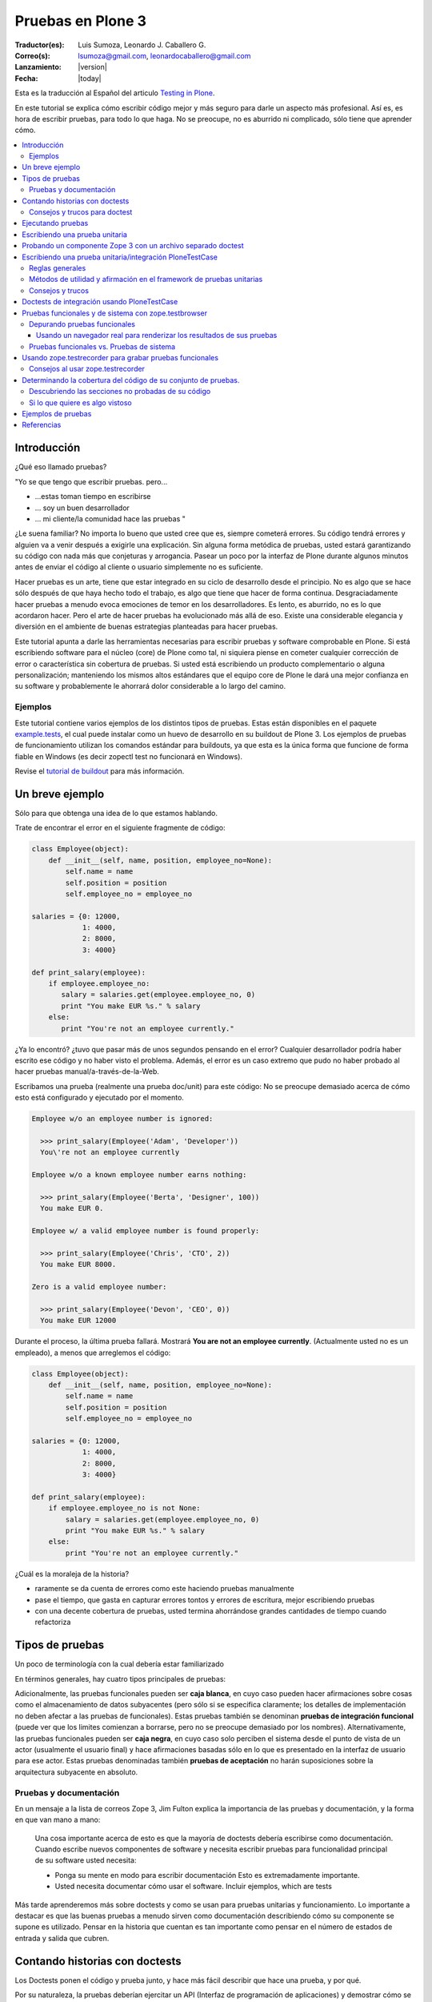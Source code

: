 .. -*- coding: utf-8 -*-

.. haciendo_pruebas_plone3:

==================
Pruebas en Plone 3
==================

:Traductor(es): Luis Sumoza, Leonardo J. Caballero G.
:Correo(s): lsumoza@gmail.com, leonardocaballero@gmail.com
:Lanzamiento: |version|
:Fecha: |today|

Esta es la traducción al Español del articulo `Testing in Plone`_.

En este tutorial se explica cómo escribir código mejor y más seguro para
darle un aspecto más profesional. Así es, es hora de escribir pruebas, para
todo lo que haga. No se preocupe, no es aburrido ni complicado, sólo tiene
que aprender cómo.

.. contents :: :local:


Introducción
============

¿Qué eso llamado pruebas?

"Yo se que tengo que escribir pruebas. pero...

-   ...estas toman tiempo en escribirse
-   ... soy un buen desarrollador
-   ... mi cliente/la comunidad hace las pruebas "

¿Le suena familiar? No importa lo bueno que usted cree que es, siempre
cometerá errores. Su código tendrá errores y alguien va a venir después a
exigirle una explicación. Sin alguna forma metódica de pruebas, usted estará
garantizando su código con nada más que conjeturas y arrogancia. Pasear un
poco por la interfaz de Plone durante algunos minutos antes de enviar el
código al cliente o usuario simplemente no es suficiente.

Hacer pruebas es un arte, tiene que estar integrado en su ciclo de desarrollo
desde el principio. No es algo que se hace sólo después de que haya hecho
todo el trabajo, es algo que tiene que hacer de forma continua.
Desgraciadamente hacer pruebas a menudo evoca emociones de temor en los
desarrolladores. Es lento, es aburrido, no es lo que acordaron hacer. Pero el
arte de hacer pruebas ha evolucionado más allá de eso. Existe una
considerable elegancia y diversión en el ambiente de buenas estrategias
planteadas para hacer pruebas.

Este tutorial apunta a darle las herramientas necesarias para escribir
pruebas y software comprobable en Plone. Si está escribiendo software para el
núcleo (core) de Plone como tal, ni siquiera piense en cometer cualquier
corrección de error o característica sin cobertura de pruebas. Si usted está
escribiendo un producto complementario o alguna personalización; manteniendo
los mismos altos estándares que el equipo core de Plone le dará una mejor
confianza en su software y probablemente le ahorrará dolor considerable a lo
largo del camino.


Ejemplos
--------

Este tutorial contiene varios ejemplos de los distintos tipos de pruebas.
Estas están disponibles en el paquete `example.tests`_, el cual puede
instalar como un huevo de desarrollo en su buildout de Plone 3. Los ejemplos
de pruebas de funcionamiento utilizan los comandos estándar para buildouts,
ya que esta es la única forma que funcione de forma fiable en Windows (es
decir zopectl test no funcionará en Windows).

Revise el `tutorial de buildout`_ para más información.


Un breve ejemplo
================

Sólo para que obtenga una idea de lo que estamos hablando.

Trate de encontrar el error en el siguiente fragmente de código:

.. code-block:: python

  class Employee(object):
      def __init__(self, name, position, employee_no=None):
          self.name = name
          self.position = position
          self.employee_no = employee_no

  salaries = {0: 12000,
              1: 4000,
              2: 8000,
              3: 4000}

  def print_salary(employee):
      if employee.employee_no:
         salary = salaries.get(employee.employee_no, 0)
         print "You make EUR %s." % salary
      else:
         print "You're not an employee currently."


¿Ya lo encontró? ¿tuvo que pasar más de unos segundos pensando en el error?
Cualquier desarrollador podría haber escrito ese código y no haber visto el
problema. Además, el error es un caso extremo que pudo no haber probado al
hacer pruebas manual/a-través-de-la-Web.

Escribamos una prueba (realmente una prueba doc/unit) para este código: No se
preocupe demasiado acerca de cómo esto está configurado y ejecutado por el
momento.

.. code-block:: python

  Employee w/o an employee number is ignored:

    >>> print_salary(Employee('Adam', 'Developer'))
    You\'re not an employee currently

  Employee w/o a known employee number earns nothing:

    >>> print_salary(Employee('Berta', 'Designer', 100))
    You make EUR 0.

  Employee w/ a valid employee number is found properly:

    >>> print_salary(Employee('Chris', 'CTO', 2))
    You make EUR 8000.

  Zero is a valid employee number:

    >>> print_salary(Employee('Devon', 'CEO', 0))
    You make EUR 12000


Durante el proceso, la última prueba fallará. Mostrará **You are not an
employee currently**. (Actualmente usted no es un empleado), a menos que
arreglemos el código:

.. code-block:: python

  class Employee(object):
      def __init__(self, name, position, employee_no=None):
          self.name = name
          self.position = position
          self.employee_no = employee_no

  salaries = {0: 12000,
              1: 4000,
              2: 8000,
              3: 4000}

  def print_salary(employee):
      if employee.employee_no is not None:
          salary = salaries.get(employee.employee_no, 0)
          print "You make EUR %s." % salary
      else:
          print "You're not an employee currently."


¿Cuál es la moraleja de la historia?

-   raramente se da cuenta de errores como este haciendo pruebas
    manualmente
-   pase el tiempo, que gasta en capturar errores tontos y errores de
    escritura, mejor escribiendo pruebas
-   con una decente cobertura de pruebas, usted termina ahorrándose
    grandes cantidades de tiempo cuando refactoriza


Tipos de pruebas
================
Un poco de terminología con la cual debería estar familiarizado

En términos generales, hay cuatro tipos principales de pruebas:

.. glossary::

  Pruebas unitarias
    Estas son escritas desde la perspectiva del programador. Una
    prueba unitaria debe probar un sólo método o función en aislamiento, para
    asegurar que funciona correctamente. Por ejemplo, probar que un cálculo
    determinado se realiza correctamente dado una variedad de entrada es una
    buena prueba unitaria para ese método.

  Pruebas de integración
    Mientras que las pruebas unitarias tratan de eliminar o abstraer 
    tantas dependencias como sea posible para asegurarse de que 
    realmente sólo se preocupen por el método a probar, las pruebas 
    de integración ejercitan los puntos de integración entre un método 
    o componente y los demás componentes en los que este se basa. Por
    ejemplo, probar que un método realiza un cálculo y luego almacena
    correctamente el resultado en la ZODB (Base de datos de objetos Zope) 
    es una prueba de integración, ya que prueba la integración entre el 
    componente y la ZODB.

  Pruebas funcionales
    Una prueba funcional suele demostrar un caso de uso, realizando una 
    "vertical" de la funcionalidad. Por ejemplo, probar que luego del llenado 
    de un formulario y hacer clic en "Guardar" haga que el objeto resultante 
    está disponible para su uso futuro, es una prueba funcional para
    el caso de uso de la utilización de ese formulario para crear objetos 
    de contenido.

  Pruebas de sistema
    Estas son escritas desde la perspectiva del usuario, y tratan el sistema
    como una caja negra. Una prueba de sistema puede probar el caso de un usuario 
    interactuando con el sistema de acuerdo con los patrones de uso esperados. 
    Por su naturaleza, generalmente son menos sistemáticas que los otros 
    tipos de pruebas.

Adicionalmente, las pruebas funcionales pueden ser **caja blanca**, en cuyo
caso pueden hacer afirmaciones sobre cosas como el almacenamiento de datos
subyacentes (pero sólo si se especifica claramente; los detalles de
implementación no deben afectar a las pruebas de funcionales). Estas pruebas
también se denominan **pruebas de integración funcional** (puede ver que los
limites comienzan a borrarse, pero no se preocupe demasiado por los nombres).
Alternativamente, las pruebas funcionales pueden ser **caja negra**, en cuyo
caso solo perciben el sistema desde el punto de vista de un actor (usualmente
el usuario final) y hace afirmaciones basadas sólo en lo que es presentado en
la interfaz de usuario para ese actor. Estas pruebas denominadas también
**pruebas de aceptación** no harán suposiciones sobre la arquitectura
subyacente en absoluto.


Pruebas y documentación
-----------------------

En un mensaje a la lista de correos Zope 3, Jim Fulton explica la importancia
de las pruebas y documentación, y la forma en que van mano a mano:

   Una cosa importante acerca de esto es que la mayoría de doctests
   debería escribirse como documentación. Cuando escribe nuevos
   componentes
   de software y necesita escribir pruebas para funcionalidad principal
   de su software usted necesita:

   - Ponga su mente en modo para escribir documentación
     Esto es extremadamente importante.

   - Usted necesita documentar cómo usar el software. Incluir ejemplos,
     which are tests


Más tarde aprenderemos más sobre doctests y como se usan para pruebas
unitarias y funcionamiento. Lo importante a destacar es que las buenas
pruebas a menudo sirven como documentación describiendo cómo su componente se
supone es utilizado. Pensar en la historia que cuentan es tan importante como
pensar en el número de estados de entrada y salida que cubren.


Contando historias con doctests
===============================

Los Doctests ponen el código y prueba junto, y hace más fácil describir que
hace una prueba, y por qué.

Por su naturaleza, la pruebas deberían ejercitar un API (Interfaz de
programación de aplicaciones) y demostrar cómo se usa. Por lo tanto, para
otros desarrolladores tratando de entender cómo un módulo o biblioteca
debería ser utilizado, las pruebas pueden ser la mejor forma de
documentación. Python soporta la noción de **doctests**, también conocida
como **documentación ejecutable**.

Los Doctests se asemejan a sesiones de Python interpreter. Ellos contienen
texto plano (normalmente en reStructedText, el cual puede ser renderizado a
HTML o PDF fácilmente) así como **ejemplos**. La idea es mostrar algo que
podría haber sido escrito en una sesión interpreter (de intérprete) y lo que
el resultado esperado debería ser. En el mundo de Zope 3, los doctests son
muy frecuentes y se utilizan para la mayoría de pruebas unitarias e de
integración.

Los doctests vienen principalmente en dos sabores: puede escribir un simple
archivo como ``README.txt``, explicando su código junto a ejemplos verificables,
o puede agregar doctests para un método o clase determinado dentro de la
docstring (cadena de documentación) de ese método o clase.

El enfoque de archivo-completo, también conocido como **desarrollo dirigido
por documentación (documentation-driven development)** es el más común. Este
tipo de prueba es muy apropiado para explicar cómo una API se debe utilizar y
al mismo tiempo asegurar que funciona como se espera. Sin embargo, note que
estas técnicamente no son pruebas unitarias como tal, porque no hay ninguna
garantía de aislamiento entre los steps del "script" que doctest describa. La
versión de cadena de documentación utiliza la misma sintaxis básica, pero
cada una se ejecuta como su propia prueba fixture, garantizando el
aislamiento total entre las pruebas.

Aquí hay un ejemplo trivial de un doctest. Aprenderemos cómo configurar tal
prueba en breve. 

.. code-block:: python

    Las interfaces se definen mediante sentencias de clases Python::

      >>> import zope.interface
      >>> class IFoo(zope.interface.Interface):
      ...    """Foo blah blah"""
      ...
      ...    x = zope.interface.Attribute("""X blah blah""")
      ...
      ...    def bar(q, r=None):
      ...        """bar blah blah"""

    En el ejemplo anterior, hemos creado una interfaz::

      >>> type(IFoo)
      <class 'zope.interface.interface.InterfaceClass'>

    Podemos pedir la documentación de la interfaz::

      >>> IFoo.__doc__
      'Foo blah blah'

    Se podría crear un objeto arbitrario; por supuesto esto no
    proporcionará la interfaz.

      >>> o = object()
      >>> o # doctest: +ELLIPSIS
      <object at ....>
      >>> IFoo.providedBy(o)
      False
      >>> o.bar() # doctest: +ELLIPSIS
      Traceback (most recent call last):
      ...
      AttributeError: 'object' object has no attribute 'bar'



Cada vez que el runner de doctest se ejecuta y encuentra un línea que
comienza con **>>>**, el indicador (línea de comandos) del Python interpreter
(esto es, lo que obtiene al ejecutar ``python`` sin argumentos en una terminal),
ejecutará entonces esa línea de código. Si esa sentencia es inmediatamente
seguida por una línea con el mismo nivel de sangría que **>>>** que no es una
línea en blanco y no comienza con **>>>**, esto se toma como el resultado
esperado de la sentencia. El runner de prueba comparará la salida que obtuvo
mediante la ejecución de la sentencia de Python con la salida especificada en
el doctest, e identificará un error si no coinciden.

Note que *no* escribir un valor de salida es equivalente a afirmar que el
método no posee salida. Por lo tanto, se trata de una falla:

.. code-block:: python

      >>> foo = 'hello'
      >>> foo
      >>> # do something else


La referencia a **foo** por sí misma imprimirá el valor de foo. El doctest
correcto será el siguiente:

.. code-block:: python

      >>> foo = 'hello'
      >>> foo
      'hello'
      >>> # do something else


Note también el elemento **...** (puntos suspensivos) en la salida esperada.
Estos significan "cualquier número de caracteres" (análogo a una sentencia **.***
en una expresión regular, si usted está familiarizado con ellas). Usualmente
es taquigrafía convenida, pero en ocasiones es necesaria. Por ejemplo:

.. code-block:: python

      >>> class Foo:
      ...     pass
      >>> Foo()
      <__main__.Foo instance at ...>


Aquí los **...** en la salida esperada remplaza una dirección de memoria
hexadecimal (**0x0x4523a0** en la computadora del autor al momento de escribir),
lo cual no se puede predecir de antemano. Cuando se escriben doctests en
particular (pero también cuando se escriben pruebas unitarias regulares),
usted necesita tener cuidado con los valores no puede predecir, como las
identificaciones auto-generadas basadas en la hora actual o un número al
azar. El operador ellipsis (de puntos suspensivos) le puede ayudar a trabajar
con esos.

No confunda el operador ellipsis en la salida esperada con la sintaxis de
usar **...** debajo de una línea **>>>**. Esta es la sintaxis estándar de Python
interpreter usada para designar sentencias que se ejecuten sobre líneas
múltiples, normalmente como el resultado de sangría. Usted puede por ejemplo
escribir:

.. code-block:: python

      >>> if a == b:
      ...     foo = bar


Si es necesario en su prueba.


Consejos y trucos para doctest
------------------------------

Así como lo es para el tema de pruebas, igualmente mejorará en el asunto de
doctests con la practica. A continuación se presentan algunos consejos que
pueden ayudarle a empezar.

.. glossary::

  Lea la documentación 
    los doctests han estado en Python desde hace mucho tiempo. 
    El `modulo de doctest`_ viene con más documentación sobre cómo funcionan. 

  ¿una prueba es sólo un montón de sentencias Python?
    Nunca olvide eso. Usted puede, por ejemplo, hacer referencia a métodos 
    de ayuda (helper methods) en su propio producto, por ejemplo imagine 
    que usted tiene un método en **Products.MyProduct.tests.utils** que a su 
    vez tiene un método **setUpSite()** para llenar previamente su sitio con 
    unos cuantos directorios y usuarios. Su doctest podría contener:

    .. code-block:: python

      >>> from Products.MyProduct.tests.utils import setUpSite
      >>> setUpSite()

  El conjunto de pruebas puede llevar a cabo inicialización adicional
    Un conjunto de pruebas puede tener controladores **setUp()** y/o **tearDown()**
    que realicen acciones adicionales de configuración o limpieza. Veremos
    ejemplos de esto más adelante. 

  PDB sigue siendo su amigo 
    Usted puede colocar **import pdb; pdb.set_trace()** en una línea en doctest.
    Lamentablemente, no se puede ir línea por línea a través de un doctest,
    pero puede imprimir variables y examinar el estado de la prueba fixture.
    Usted puede capturar las excepciones Si necesita depurar un doctest que
    está arrojando una excepción, esta sentencia es a menudo útil:

    .. code-block:: python

      >>> try:
      ...     someOperation()
      ... except:
      ...     import pdb; pdb.set_trace()
      >>> # continue as normal


Ejecutando pruebas
==================

No sirve de mucho escribir una prueba o confiar en las pruebas de otra
persona si no sabe cómo ejecutarlas.

La forma más fácil de ejecutar pruebas en Zope es el uso de ``zopectl`` o el
script de control equivalente.

.. code-block:: sh

  $ ./bin/zopectl test -s Products.RichDocument


Este ejecutará todas las pruebas en el módulo **Products.RichDocument**. Si 
usted está usando `buildout`_ con un script de control de instancia llamado
``instance``, esto será:

.. code-block:: sh

  $ ./bin/instance test -s Products.RichDocument

Usar buildout es probablemente una buena idea (vea `el tutorial de buildout`_) 
para empezar porque es la única forma que funcione de forma fiable en Windows. 
Usaremos esta sintaxis de ahora en adelante.

Para ejecutar una sola prueba o un conjunto de pruebas acompañada de
expresiones regulares, puede utilizar:

.. code-block:: sh

  $ ./bin/instance test -s Products.RichDocument -t setup


Esto puede ejecutar pruebas en archivos como ``test_setup.py``. Para ejecutar
todos los doctests en ``README.txt`` (asumiendo que hay un conjunto de pruebas
para este archivo) tendría que escribir:

.. code-block:: sh

  $ ./bin/instance test -s Products.RichDocument -t README.txt

El nuevo runner de pruebas también incluye algunas opciones para depuración.
Por ejemplo:

.. code-block:: sh

  $ ./bin/instance test -m Products.RichDocument -D


Esto detendrá la ejecución en la primera prueba fallida y lo situará dentro
de un PDB post-mortem.

Para ver las otras opciones que están disponibles, ejecute:

.. code-block:: sh

  $ ./bin/instance test --help


Cuando las pruebas que considere relevante pasaron, es el momento de ejecutar
todas las pruebas y asegurarse de que nada más esté dañado. (No, no nos
importa si usted está escribiendo su código en un módulo de Python totalmente
distinto que el aquel de esas otras pruebas se supone que prueben, y que
todas estaban bien, y lo único que cambié fue una docstring (cadena de
documentación). Ejecute la prueba cuando piense que este listo).

Cuando las pruebas terminen de ejecutarse, usted verá un reporte como este:

.. code-block:: sh

        ...
        Ran 18 tests in 6.463s
        
        OK


(puede lucir un poco diferente, dependiendo de cual runner de prueba está
usted utilizando)

Practique un suspiro de satisfacción para cuando lea la línea "OK", en lugar
de ver un recuento de pruebas fallidas. Con el tiempo, este será el pequeño
notificador que le permite ir a la cama, ver a sus amigos una vez más o en
general volver a la vida real con un ``svn commit``.

Si no tiene tanta suerte, puede que vea:

.. code-block:: sh

        ...
        Ran 18 tests in 7.009s
        
        FAILED (failures=1, errors=1)


(de igual manera la salida puede ser algo diferente dependiendo del runner de
prueba, pero la información será esencialmente la misma)

Esto significa que hubo 1 error y 1 prueba fallida durante la ejecución de la
prueba.

Un error de Python significa que algo de su prueba de código, o un código que
fue llamado por una prueba, arrojé una excepción. Esto no es algo bueno, y
debería arreglarlo inmediatamente.

Una prueba fallida significa que su prueba estaba tratando de afirmar algo
que resultó no ser verdadero. Esto podría estar bien. Podría significar que
no ha escrito el código que la prueba está probando (bien hecho, ¡escribió la
prueba primero!), o que no sabe todavía por qué está fallando. A veces puede
que está radicalmente refactorizando o reescribiendo partes de su código, y
las pruebas seguirán fallando hasta que haya terminado. Por cierto, esto es
parte de la razón por la cual las pruebas unitarias son tan buenos; usted
puede hacer ese tipo de cosas.

A veces es (no siempre, no intente hacer esto en el core de Plone a menos que
se le haya dicho que está bien por el administrador) aceptable ir a la cama y
reportar una prueba fallida si no está en la posición de saber cómo
solucionarla. Al menos otros desarrolladores estarán al tanto del problema y
podrían estar en la capacidad de solucionarlo.


Escribiendo una prueba unitaria
===============================

Ahora que usted entiende el principio de las pruebas y la forma de
ejecutarlas, es momento de escribir algunas. Empezaremos con simples pruebas
unitarias usando sintaxis de doctest.

Vamos a empezar por cómo crear una simple prueba unitaria con una sintaxis
doctest. No hay nada específico de Zope o Plone relacionado a esta prueba.
Este tipo de prueba es ideal para métodos y clases que realizan algún tipo de
operación bien definida en primitivas o objetos simples. La sintaxis doctest
es muy adecuada para explicar las entradas y salidas. Ya que las pruebas son
relativamente pocas y/o descriptivas, mantener las documentación, pruebas y
código juntos tiene sentido.

Las pruebas generalmente se encuentran en un sub-paquete ``tests/``. En el
paquete ``example.tests``, hemos creado un archivo llamado
``tests/test_simple_doctest.py``. Esto establece un conjunto de pruebas para
ejecutar doctests en las cadenas de documentación en el módulo
``example.tests.context``. Primero echemos un vistazo a la configuración de la
prueba:

.. code-block:: python

    """Esta es la configuración de un doctest donde los ejemplos de pruebas 
    se mantienen en docstrings en un módulo.

    En este caso, no estamos usando nada Zope-específico en absoluto. Por
    supuesto que podríamos utilizar la arquitectura de componentes de Zope 3
    en la configuración si quisiéramos. para esto,
    revise test_zope3_doctest.py.

    Sin embargo *si* usamos el paquete zope.testing, el cual proporciona
    un versión mejorada de DocTestSuite estándar de Python, DocFileSuite
    entre otros. Si usted
    no quiere esta dependencia, simplemente use doctest.DocTestSuite.
    """

    import unittest
    import zope.testing

    import example.tests.context

    def setUp(test):
        """Podemos usar esta opción para configurar todo lo que tiene
        que estar disponible para
        cada prueba. Se ejecuta para cada prueba, es decir, para
        docstring que
        contiene doctests.

        Revise la documentación de Python para pruebas unitarias y
        módulos doctest para aprender
        más sobre cómo preparar el estado y pasarlo en varias
        pruebas.
        """

    def tearDown(test):
        """Este es el compañero del setUP; se puede utilizar para 
        limpiar el entorno de prueba después de cada prueba.
        """

    def test_suite():
        return unittest.TestSuite((

            # Aquí. le decimos al runner de prueba que ejecute la prueba en tal
            # módulo. Los métodos setUP y tearDown pueden usarse para llevar a cabo
            # configuración de prueba-especifica y desmontaje.

            zope.testing.doctest.DocTestSuite(example.tests.context,
                         setUp=setUp,          # setUp y tearDown son opcionales!
                         tearDown=tearDown),
            ))


Hay un montón de comentarios aquí, y mostramos cómo usar los métodos **setUp()**
y **tearDown()** inicialización adicional y limpieza, en caso de que sea
necesario. El runner de prueba llamará el método **test_suite()** y esperará un
objeto **TestSuite** como respuesta. Si se desea, podríamos haber puesto varios
conjuntos de pruebas que se refieran a múltiples módulos dentro del **TestSuite**
que esté respondiendo.

Aquí está el código tras la prueba, en ``context.py``:

.. code-block:: python

    from zope.interface import implements
    from example.tests.interfaces import IContext

    class Context(object):
        """Un objeto usado para hacer pruebas. Vamos a registrar un
        adaptador de esta interfaz para IUpperCaser en la 
        configuración de la prueba.

        Aquí está cómo usarla. Primero, importe la clase

            >>> from example.tests.context example.tests.context

        Luego haga una instanciación (¿sigue conmigo?):

            >>> my_context = Context()

        Bueno, aquí está el truco...ahora tenemos que definir el
        título:

            >>> my_context.title = u"¡alguna cadena!"

        uf...¿funcionó eso?

            >>> my_context.title
            u'¡alguna cadena!'

        ¡Así es!
        """

        implements(IContext)

        def __init__(self, title=u""):
            self.title = title


Así es como puede ejecutar las pruebas desde un buildout:

.. code-block:: sh

    ./bin/instance test -s example.tests -t context
    Running unit tests:
      Running:
    ....
      Ran 4 tests with 0 failures and 0 errors in 0.071 seconds.



Probando un componente Zope 3 con un archivo separado doctest
=============================================================

A veces, puede ser necesario realizar configuración adicional para que
nuestras pruebas se ejecuten correctamente.

En el ejemplo previo, escribimos un doctest en un docstring. Como las pruebas
se hacen más complejos o que requieren una configuración más profunda. por lo
general es mejor separar la prueba como tal en un archivo de texto. Algunas
veces, este puede ser el archivo ``README.txt`` de un paquete. Este es el enfoque
preferido por los componentes de Zope 3.

En este ejemplo, vamos a registrar un adaptador que se utiliza en un doctest.
Este doctest también sirve para ilustrar cómo este adaptador en particular
debe ser utilizado. Este estilo de prueba es genial cuando se hace hincapié
en la documentación así como en la prueba. Tenga en cuenta que no cargamos el
paquete ZCML en su totalidad. En su lugar, registramos los componentes
necesarios de forma explícita. Esto significa que poseemos el control sobre
lo que es ejecutado en la prueba. Nosotros usamos el método
``zope.component.testing.tearDown`` para asegurarnos que nuestro entorno de
prueba esta debidamente limpio.

En el paquete ``example.tests``, tenemos la siguiente configuración de prueba en
``tests/test_zope3_doctest.py``:

.. code-block:: python

    """Esta es la configuración para un doctest que prueba un componente de Zope 3.

    Realmente no hay nada muy diferente a una prueba "plain Python".
    Nosotros no estamos analizando ZCML, por ejemplo: Sin embargo, usamos algunos de 
    los helpers de Zope 3 para asegurar que la Component Architecture (Arquitectura 
    de Componente) este debidamente creada y desmontada.
    """

    import unittest

    import zope.testing
    import zope.component

    def setUp(test):
        """Este método se utiliza para configurar el entorno de
        prueba. Lo pasamos al
        DocFileSuite initialiser. También pasamos un tear-down
        (desmontaje), pero en este caso,
        usamos un tear-down desde zope.component.testing, el cual se
        encarga de
        limpiar los registros de Component Architecture.
        """

        # Registre el adaptador. Vea zope.component.interfaces para más información
        from example.tests.context import UpperCaser
        zope.component.provideAdapter(UpperCaser)

    def test_suite():
        return unittest.TestSuite((

            # Aquí. le decimos al runner de prueba que ejecute la prueba en tal
            # archivo. Los métodos setUp y tearDown empleados hacen uso de Zope 3
            # Component Architecture, pero realmente no hay nada Zope-específico
            # acerca de esto. Si quiere probar "plain-Python" de esta manera,
            # la configuración es la misma.

            zope.testing.doctest.DocFileSuite('tests/zope3.txt',
                         package='example.tests',
                         setUp=setUp,
                         tearDown=zope.component.testing.tearDown),
            ))


Observe cómo se utiliza un método personalizado **setUp()** para registrar el
adaptador personalizado, y después hacer referencia a
``zope.component.testing.tearDown`` para el método de desmontaje.

Esto se refiere al archivo ``zope3.txt``, que luce como este:

.. code-block:: rst

    ===============================
    Un doctest de componente Zope 3
    ===============================

    Este es el tipo de prueba que se encuentran más comúnmente en Zope 3.
    Tenemos un método de configuración personalizado (en test_zope3_doctest.py) 
    el cual registra los componentes que necesitamos para la prueba. A 
    continuación podemos utilizar esos aquí. El ZCML no es procesado directamente, 
    tampoco tenemos un entorno completo Zope 2/Plone disponible. Esto hace que 
    la prueba esté más asilada (¡y más rápida!). A menudo, se puede optar por 
    utilizar las implementaciones simuladas de ciertos componentes a fin de hacer 
    la prueba correctamente aislada.

    Por supuesto, igual deberíamos contar una historia con esta
    documentación.

    Digamos que teníamos uno de nuestros objetos de contexto realmente
    emocionantes:

        >>> from example.tests.context example.tests.context
        >>> context = Context()
        >>> context.title = u"cualquier título"

    Por supuesto eso está bien, pero y que si ¿quisiéramos hacer un poco
    más de un impacto?
    Podemos utilizar nuestro útil adaptador upper-caser!

        >>> from example.tests.interfaces import IUpperCaser
        >>> shout = IUpperCaser(context)
        >>> shout.title
        u'CUALQUIER TÍTULO'

    ¡Vaya!


Para ejecutar sólo esta prueba, podemos hacer:

.. code-block:: sh

    ./bin/instance test -s example.tests -t zope3.txt
    Running unit tests:
      Running:
    ..
      Ran 2 tests with 0 failures and 0 errors in 0.010 seconds.



Escribiendo una prueba unitaria/integración PloneTestCase
==========================================================

A veces, tenemos que tener acceso a una instancia Plone en todas sus facetas
con el fin de escribir efectivamente las pruebas

``PloneTestCase``, que a su vez utiliza ``ZopeTestCase``, se utiliza para configurar
un entorno de Zope completo, incluyendo una instancia de Plone, para hacer
pruebas. Este tipo de prueba es muy conveniente y a menudo necesario debido a
los tipos de contenido, herramientas y otras partes de Plone tienen
dependencias estrictas en distintos subyacentes Zope, CMF y componentes de
Plone. En general es mejor para escribir pruebas más sencillas, sin embargo,
tanto debido a que proporcionan un mejor aislamiento (lo que prueba el
componente más directamente y en mejores condiciones controladas) y se
ejecutan más rápidamente.

PloneTestCase-tests regularmente se refieren a "pruebas unitarias", pero en
realidad son pruebas de *integración*, ya que dependen de una instancia
"viva" de Zope y así probar la integración entre su código y el framework
subyacente. Podemos usar el setup de PloneTestCase para ejecutar doctests,
como veremos en la próxima sección.

No obstante aquí demostraremos cómo usar clases ``unittest.TestCase``, donde cada
prueba es un método en una clase (con un nombre que comienza con ``test``) Este
tipo de prueba no es muy buena documentación, pero puede ser muy útil para la
ejecución sistemática de muchas variaciones en la misma prueba. Algunos
desarrolladores también encuentran este tipo de prueba más fácil de depurar,
ya que es código normal de Python que se puede recorrer utilizando un
depurador.

En el paquete ``example.tests``, tenemos ``tests/base.py``. Este no contiene ninguna
prueba, sino que realiza la configuración necesaria para definir la prueba
fixture:

.. code-block:: python

    """Configuración de pruebas funcionales y de integración

    Cuando importamos PloneTestCase y luego llamamos setupPloneSite(),
    todos los productos de Plone son cargados, y un sitio Plone será creado.
    Esto ocurre a nivel de módulo, lo que hace que sea más rápido para 
    ejecutar cada prueba, pero ralentiza el arranque del runner de prueba.
    """

    from Products.Five import zcml
    from Products.Five import fiveconfigure

    from Testing import ZopeTestCase as ztc

    from Products.PloneTestCase import PloneTestCase as ptc
    from Products.PloneTestCase.layer import onsetup

    #
    # Cuando ZopeTestCase configura Zope, este *no* auto-cargará productos en
    # Products/. En su lugar, tenemos que usar una sentencia como:
    #
    #   ztc.installProduct('SimpleAttachment')
    #
    # Esto *no* aplica a productos en huevos ni al namespace (espacio de
    # nombre) de paquetes Python (es decir, no en los Productss.*)
    # para esto, vea a continuación
    #
    # Todos los productos de Plone están ya establecidos por PloneTestCase.
    #

    @onsetup
    def setup_product():
        """Configure el paquete y sus dependencias.

        El decorador @onsetup provoca que la ejecución de este cuerpo sea aplazada
        hasta la configuración de la capa de pruebas del sitio Plone.
        Pudimos haber creado nuestra propia capa, pero esta es la manera más 
        fácil para pruebas de integración Plone.
        """

        # Ejecute la configuración ZCML para el paquete example.tests
        # Esto obviamente puede usar <include /> para incluir otros paquetes.

        fiveconfigure.debug_mode = True
        import example.tests
        zcml.load_config('configure.zcml', example.tests)
        fiveconfigure.debug_mode = False

        # Hay que decirle al framework de pruebas de que estos productos
        # deberían estar disponibles. Esto no puede ocurrir hasta después de haber cargado
        # el ZCML. Por lo tanto, lo hacemos aquí. observe el uso de installPackage() en vez
        # de installProduct().
        #
        # Esto es necesario *sólo* para paquetes fuera del espacio de nombres de Productos .*
        # los cuales también son declarados como productos Zope 2, usando
        # <five:registerPackage /> in ZCML.

        # También puede ser necesario cargar dependencias, por ejemplo:
        #
        #   ztc.installPackage('borg.localrole')
        #

        ztc.installPackage('example.tests')

    # El orden aquí es importante: En primer lugar llama la función (diferida) que
    # instala los productos que necesita para este producto. Luego dejamos PloneTestCase
    # configure este producto en la instalación.

    setup_product()
    ptc.setupPloneSite(products=['example.tests'])

    class ExampleTestCase(ptc.PloneTestCase):
        """Usamos esta clase base para todas las pruebas en este paquete. Si es necesario,
        podemos poner utilidad común o el código del setup aquí. Esto se aplica a casos de
        prueba unitaria
        """

    class ExampleFunctionalTestCase(ptc.FunctionalTestCase):
        """Usamos esta clase para pruebas de integración funcional que usan 
        sintaxis doctest. Una vez más podemos poner utilidad común o el
        código del setup aquí.
        """


Observe cómo podemos instalar de forma explícita productos de terceros (y
paquetes base-huevo que utilizan la semántica del producto) y luego decirle a
PloneTestCase hacer una rápida instalación de estos en el sitio de prueba
fixture. El runner de prueba *no* cargará automáticamente todos los productos
en el namespace de **Products.***, y tampoco ejecutará el ZCML para paquetes
fuera de **Products.*** automáticamente.

La clase de prueba que usa el entorno se puede encontrar en
``tests/test_integration_unit.py``:

.. code-block:: python

    """Esta es una prueba "unitaria" de integración. Usa PloneTestCase, 
    pero no usa la sintaxis doctest.

    Encontrará varios ejemplos de este tipo en CMFPlone/tests, por
    ejemplo.
    """

    import unittest
    from example.tests.tests.base import ExampleTestCase

    from Products.CMFCore.utils import getToolByName

    class TestSetup(ExampleTestCase):
        """El nombre de la clase debería significar algo. Esto puede
        ser una clase que pruebe la instalación de un producto en particular.
        """

        def afterSetUp(self):
            """Este método es llamado antes de cada prueba individual. Puede ser 
            utilizado para establecer el estado común. Configuración que sea
            específica para una determinada prueba debería hacerse con ese método.
            """
            self.workflow = getToolByName(self.portal,
            'portal_workflow')

        def beforeTearDown(self):
            """Este método es llamado después de cada prueba individual. 
            Puede ser utilizado para limpieza, si usted lo necesita. 
            Tenga en cuenta que el framework deshará la transacción Zope 
            al final de cada prueba, así que las pruebas son en general
            independiente de unas a otras. Sin embargo, si usted
            está modificando recursos externos (digamos una base de datos) 
            o globales (tal como registrar u nuevo adaptador en 
            la Component Architecture durante una prueba), tal vez quiera
            usar un tear-down (desmontaje) aquí.
            """

        def test_portal_title(self):

            # Esta es una prueba sencilla. El método tiene que empezar con el nombre
            # 'test'.

            #Revise la documentación de Python para pruebas unitarias para aprender más sobre los
            # tipos de métodos de afirmaciones disponibles.

            # PloneTestCase tiene algunos métodos y atributos para ayudar con Plone.
            # Observe la documentación PloneTestCase, pero en pocas palabras:
            #
            #   - self.portal es el root de portal
            #   - self.folder es la carpeta del usuario actual
            #   - self.logout() "cierra sesión" y el usuario entonces es Anónimo.
            #   - self.setRoles(['Manager', 'Member']) ajusta los role del usuario actual

            self.assertEquals("Plone site",
            self.portal.getProperty('title'))

        def test_able_to_add_document(self):
            new_id = self.folder.invokeFactory('Document', 'my-page')
            self.assertEquals('my-page', new_id)

        # Mantenga la adición de métodos aquí, o divida en varias clases o
        # archivos múltiples, según corresponda. Tener pruebas en múltiples archivos hace
        # hace posible la ejecución de pruebas desde un solo paquete:
        #
        #   ./bin/instance test -s example.tests -t
        test_integration_unit


    def test_suite():
        """Esto establece un conjunto de pruebas que ejecuta las 
        pruebas en la clase anterior
        """
        suite = unittest.TestSuite()
        suite.addTest(unittest.makeSuite(TestSetup))
        return suite


Aquí tenemos un conjunto de pruebas con una clase de prueba; pudimos haber
añadido más clases si es necesario. Los métodos **afterSetUp()** y
**beforeTearDown()**, si están presentes, son llamados inmediatamente antes y
después de cada prueba. Después de que una prueba se ejecuta, la transacción
se regresa, causando que pruebas se ejecuten de forma aislada. Sólo se
necesita realmente un teardown (desmontaje) explícito si sus pruebas hacen
cambios permanentes que no están cubiertos por el mecanismo de transacción de
la ZODB.

Usted es libre de añadir cualquiera de los métodos de ayuda que desee para su
clase de prueba unitaria, pero cualquier método con un nombre que comience
con **test** se ejecutará como una prueba. Las pruebas suelen ser escritas para
ser lo más conciso (no confundir con "ofuscado") posible.

Vea las llamadas a los métodos como **self.assertEqual()** o **self.failUnless()**.
Estos son los métodos de afirmación que hace realmente la prueba. Si alguno
de ellos falla, esa prueba se cuenta como una falla, y obtendrá un horrible F
la salida de su prueba.

Para ejecutar la prueba, haríamos:

.. code-block:: sh

    ./bin/instance test -s example.tests -t test_integration_unit
      Running:
    ..
      Ran 2 tests with 0 failures and 0 errors in 0.178 seconds.


En realidad, hay más salida que ésta, ya que PloneTestCase instala una serie
de productos y procesos ZCML.


Reglas generales
----------------

Hay algunas reglas básicas para escribir las pruebas unitarias con
PloneTestCase que debería tener en cuenta :

-   Escriba la prueba primero; no sea perezoso y no aplace esto (¿ya no
    lo hemos dicho lo suficiente?)
-   Escriba una prueba (esto es, un método) para cada cosa que desea
    probar
-   Mantenga las pruebas que se asemejen juntas (es decir, en la misma
    clase de caso de prueba)
-   Sea pragmático. Si desea probar cada combinación de entradas y
    salidas probablemente su cara se tornará morada, y las pruebas
    adicionales son poco probables que sean de mucho valor. Del mismo modo,
    si un método es complicado, no pruebe solamente el caso básico. Esto
    viene con la experiencia, pero en general, debe probar los casos más
    comunes, los casos extremos y preferiblemente los casos en que se espera
    que el método o componente falle (es decir, prueba que falle como es
    esperado; aun así ¡no debería conseguir ninguna F en la salida de su
    prueba!).
-   Haga las pruebas sencillas. No trate de ser demasiado astuto, y no
    generalice. Cuando falla una prueba, es necesario determinar con
    facilidad si se debe a que la prueba en sí está mala, o si aquello que
    está analizando tiene un error.



Métodos de utilidad y afirmación en el framework de pruebas unitarias
-----------------------------------------------------------------------

Hay un considerable número de métodos de afirmación, y la mayoría hacen
básicamente lo mismo. Comprobar si es algo es verdadero o falso. Tener una
variedad de nombres le permite hacer sus pruebas de lectura de la manera que
desee. La lista de métodos de afirmación se puede encontrar en la
documentación de Python para ``unittest.TestCase``. Los más comunes son:

.. glossary::

  failUnless(expr)
    Asegura que expr es verdadero

  assertEqual(expr1, expr2)
    Asegura que expr1 sea igual a expr2

  assertRaises(exception, callable, ...)
    Asegura que la excepction (excepción) es levantada por callable. Tenga en cuenta que callable aquí debe ser el nombre de un método o un objeto callable (que se puede llamar), no una llamada como tal, por lo que se escribe por ejemplo, ``self.assertRaises(AttributeError, myObject.myMethod, someParameter)``. Note la falta de () después de myMethod. Si lo incluye, obtendría la excepción arrojada en su método de prueba, que probablemente no es lo que usted quiere. En vez de eso, la sentencia anterior causará que el framework de pruebas unitarias llame ``myMethod(someParameter)`` (puede pasar a lo largo de cualquier parámetro que desee después del callable) y revise por un ``AttributeError``.

  fail() 
    Falla simple. Esto es útil si una prueba aún no se ha completado, o en una sentencia "if" dentro de una prueba donde sabe que la prueba ha fallado.

Además de los métodos de afirmación para el framework de pruebas unitarias,
ZopeTestCase y PloneTestCase incluyen algunos métodos de ayuda y variables
que le ayudarán a interactuar con Zope. Es instructivo leer el código fuente
de estos dos productos, pero brevemente, las principales variables que puede
utilizar en las pruebas unitarias son:

.. glossary::

  self.portal
    El portal de Plone que la prueba está ejecutando

  self.folder
    La carpeta de miembro del miembro que usted está ejecutando

Y los métodos claves son:

.. glossary::

  self.logout()
    Cerrar sesión, es decir, convertirse en usuario anónimo

  self.login()
    Iniciar sesión nuevamente. Pasar un nombre de usuario para acceder al sistema como un usuario diferente. 

  self.setRoles(roles)
    Aprobar una lista de funciones que desee tener. Por ejemplo, self.setRoles(('Manager',)) le permite ser el administrador por un tiempo. Genial!!!

  self.setPermissions(permissions)
    Igualmente, garantizar un serie de permisos al usuario actual en ``self.folder``. 

  self.setGroups(groups)
    Establece en que grupos está el usuario de prueba

Consejos y trucos
-----------------

Buena pruebas unitarias vienen con la experiencia. Siempre es útil leer las
pruebas unitarias de código con las que usted está más familiarizado, para
ver cómo otras personas hacen pruebas unitarias. Vamos a cubrir algunas
pistas aquí para empezar a pensar acerca de cómo enfocar sus propias pruebas:

-   ¡No sea tímido! Python, al ser un lenguaje de programación dinámico,
    le permite hacer todo tipo de locuras. Usted puede sacar una función
    fuera del core de Plone y reemplazarla con su propia implementación en
    afterSetUp() o una prueba si eso cumple con sus propósitos de prueba.
-   Igualmente remplazar cosas como el **MailHost** con dummy implementations
    (implementaciones simuladas) tal vez sea la única forma de probar ciertas
    características. Observe ``CMFPlone/tests/dummy.py`` para algunos ejemplos de
    objetos dummy.
-   Utilice pruebas para probar las cosas. Se tratan de un entorno
    seguro. Si usted necesita probar algo un poco fuera de lo común,
    escribirlos en una prueba a menudo es la manera más fácil de ver cómo
    funciona algo.
-   Durante la depuración, puede insertar impresión de sentencias en las
    pruebas para obtener rastros en su terminal al ejecutar las pruebas. Sin
    embargo, no compruebe el código con impresión de sentencias. :)
-   Del mismo modo, el depurador de Python es muy valioso dentro de
    pruebas. Colocar ``import pdb; pdb.set_trace()`` dentro de los métodos de
    prueba le permite desplazarse por el código de prueba y entrar en el
    código que este llama. Si usted no está familiarizado con el depurador de
    Python, su vida está incompleta. `más sobre el uso de pdb con Plone`_.



Doctests de integración usando PloneTestCase
============================================

El setup de prueba de integración PloneTestCase también puede usarse en
doctests

La elección de clases de caso de prueba sobre doctest es puramente de
preferencias sintácticas. Podemos utilizar el setup de prueba de la sección
anterior (en ``base.py``) también en un doctest. Este tipo de prueba es más útil
para la documentar la integración de su código con Zope/Plone en una
narrativa elegante.

No hay ningún cambio a ``tests/base.py`` para este tipo de setup (configuración)
Sin embargo, debemos tener cuidado de utilizar una clase de prueba que se
deriva de ``FunctionalTestCase``, ya que realiza la inicialización necesaria para
doctests. El setup de prueba se encuentra en ``tests/test_integration_doctest.py``:

.. code-block:: python

    """Esta es una prueba de doctest de integración. Se usa PloneTestCase y sintaxis doctest.
    """

    import unittest
    import doctest

    from zope.testing import doctestunit
    from Testing import ZopeTestCase as ztc

    from example.tests.tests import base

    def test_suite():
        """Esto establece un conjunto de pruebas que ejecuta las
        pruebas en la clase anterior
        """
        return unittest.TestSuite([

            # Aquí creamos un conjunto de pruebas que pasa el nombre de un pariente archivo
            # A la casa del paquete, el nombre del paquete, y la clase de base de prueba
            # a usar. Aquí la clase de base es un completo PloneTestCase, lo cual
            # significa que obtenemos una configuración de sitio Plone completa.

            # La prueba como tal está en integration.txt

            ztc.ZopeDocFileSuite(
                'tests/integration.txt',
                package='example.tests',
                test_class=base.ExampleFunctionalTestCase,
                optionflags=doctest.REPORT_ONLY_FIRST_FAILURE
                | doctest.NORMALIZE_WHITESPACE | doctest.ELLIPSIS),

            # Podríamos añadir más archivos doctest aquí también, mediante la copia del archivo
            # de bloque anterior.

            ])


Aquí definimos ``ExampleFunctionalTestCase`` desde ``base.py`` como la **test_class**, lo
que significa que el **self** será el mismo que el **self** en la clase de prueba que
observamos en la sección anterior. En particular, podemos acceder a variables
tales como ``self.portal`` y ``self.folder``. También establecemos algunas banderas
(flags) de opciones de doctest; reportando sólo la primera falla (para evitar
la salida de error demasiado larga cuando un ejemplo previo en el ``doctest``
falla), normalizando espacios en blanco (para que podamos utilizar libremente
nuevas líneas) y permitiendo el operador de puntos suspensivos en todas
partes (en lugar de tener que activarlo cada vez que queramos usarlo). Revise
la documentación del módulo doctest para más información.

La prueba en sí que se encuentra en ``tests/integration.txt``, está escrita muy
parecida a los otros doctest que hemos visto:

.. code-block:: rst

    =========================
    Un doctest de integración
    =========================

    Esta es una prueba de doctest de integración que usa PloneTestCase.
    En este caso 'self' es la clase de prueba, para poder 
    usar 'self.folder', 'self.portal', etc. El setup se hace en
    teststest_integration_doctest.py

    Al ser un doctest, podemos contar una historia aquí.

    Por ejemplo, supongamos que un usuario tiene una última voluntad:
    añadir una noticia. Lo haremos usando API estándar de Plone

        >>> self.folder.invokeFactory('News Item', 'news-item')
        'news-item'

    Eso está muy bien, pero en realidad, él quería añadirla al root del portal:

        >>> self.portal.invokeFactory('News Item', 'news-item')
        Traceback (most recent call last):
        ...
        Unauthorized: Cannot create News Item

    ¡Ooops! ¡Que mal!

    Al menos demostramos el operador (ellipsis) de puntos suspensivos,
    que combina texto arbitrario. Esto lo habilitamos en
    test_integration_doctest.py. También
    es posible habilitar (o deshabilitar) esta bandera en una sola
    sentencia.

    Consulte la documentación de doctest de Python para más información.


Para ejecutar esta prueba por sí misma, haríamos:

.. code-block:: sh

    ./bin/instance test -s example.tests -t integration.txt
     Running:
    ..
     Ran 2 tests with 0 failures and 0 errors in 0.384 seconds.


Una vez más, hemos cortado parte de la salida de PloneTestCase.


Pruebas funcionales y de sistema con zope.testbrowser
=====================================================

Mientras que las pruebas unitarias y doctests verifican la exactitud de
métodos individuales y módulos, las pruebas funcionales prueban porciones de
aplicación como un todo, a menudo desde el punto de vista del usuario, y por
lo general en consonancia con los casos de uso. Las pruebas de sistema, en
comparación, prueban toda la aplicación como una caja negra.

A ningún desarrollador le gusta hacer clic por el explorador para comprobar
si ese botón que se suponía iba a aparecer sólo en algunos casos realmente se
apareció. Desgraciadamente estos son también los tipos de problemas que con
mayor frecuencia sufren regresiones, porque las plantillas son difíciles (y
lentas) para poner a prueba.

Zope 3 tiene una librería elegante llamada ``zope.testbrowser`` que le permite
escribir doctests que se comporten como un navegador Web real (casi...pues no
se puede manejar JavaScript, lo que significa que pruebas de interfaz de
usuario dinámica que depende de JavaScript no es posible, sin embargo 
`Selenium`_  podría ser una alternativa valida aquí). Usted puede abrir
direcciones URL, hacer clics en enlaces, rellenar campos de formulario y
hacer pruebas de las cabeceras HTTP, URL y contenidos de página que son
devueltos desde Plone. De hecho, usted podría poner a prueba cualquier sitio
web, no sólo los de Zope o Plone.

Las pruebas funcionales no son reemplazos de las pruebas unitarias. Estas
prueban un trozo de la funcionalidad, por lo general como el usuario la ve.
Por lo tanto, no pueden incluir sistemáticamente todos los aspectos de la
aplicación. Por ejemplo, una prueba funcional puede comprobar si un botón
"Eliminar" está presente, e incluso si funciona como es esperado, pero no
debe ser utilizado para probar de forma exhaustiva si la operación de
eliminación funciona en todos los casos posibles. Donde se destacan, sin
embargo, es en las pruebas de cosas como que opciones aparecen a que usuarios
en función de roles y permisos, o simplemente ejercitar todas las plantillas
diversas utilizadas en un determinado producto para asegurarse de que no
fallen.

Aquí hay un ejemplo del paquete ``example.tests``. El setup de prueba está en
``tests/test_functional_doctest.py``:

.. code-block:: python

    """Esta es una prueba de doctest funcional Se usa PloneTestCase y sintaxis doctest. 
    En la prueba como tal, usamos zope.testbrowser para probar funcionalidades de extremo
    a extremo, incluyendo la UI (interfaz de usuario)

    Una cosa importante a tener en cuenta: zope.testbrowser no es
    percibe JavaScript! Para eso, necesita un explorador real. 
    Revise zope.testbrowser.real y Selenium si requiere hacer 
    pruebas reales con un explorador.
    """

    import unittest
    import doctest


    from Testing import ZopeTestCase as ztc

    from example.tests.tests import base

    def test_suite():
        """Esto establece un conjunto de pruebas que ejecuta las
        pruebas en la clase anterior
        """
        return unittest.TestSuite([

            # Aquí creamos un conjunto de pruebas que pasa el nombre de un pariente archivo
            # A la casa del paquete, el nombre del paquete, y la clase de base de prueba
            # a usar. Aquí la clase de base es un completo PloneTestCase, lo cual
            # significa que obtenemos una configuración de sitio Plone completa.

            # La prueba como tal esta en functional.txt

            ztc.ZopeDocFileSuite(
                'tests/functional.txt',
                package='example.tests',
                test_class=base.ExampleFunctionalTestCase,
                optionflags=doctest.REPORT_ONLY_FIRST_FAILURE
                | doctest.NORMALIZE_WHITESPACE | doctest.ELLIPSIS),

            # Podríamos añadir más archivos doctest aquí también, mediante la copia del archivo
            # de bloque anterior.

            ])


Este código es en realidad idéntico al setup de prueba para la doctest de
integración en la sección anterior. Las diferencias se encuentran en la
prueba misma, que usa ``Products.Five.testbrowser.Browser``, una compatibilidad
Zope 2 empaquetado alrededor de ``zope.testbrowser.Browser``:

.. code-block:: rst

    ====================
    Un doctest funcional
    ====================

    Esta es una prueba funcional completa Aquí el énfasis se encuentra 
    en probar lo que el usuario puede introducir y ver, y el sistema 
    es en gran parte a probado como una caja negra.
    Utilizamos PloneTestCase para comprobar esta prueba, y así tener 
    un sitio completo de Plone para jugar con él. Nosotros *podemos* 
    inspeccionar el estado del portal por ejemplo usando self.portal 
    y self.folder, pero generalmente no es bien visto ya que
    usted no está tratando el sistema como una caja negra. Además si usted 
    por ejemplo inicia sesión o define roles usando llamadas como 
    self.setRoles(), estas no se reflejan en la navegador
    de prueba, el cual se ejecuta como una sesión independiente.

    Al ser un doctest, podemos contar una historia aquí.

    En primer lugar, hay que realizar alguna configuración. Usamos el
    testbrowser que se suministra con Five, ya que este proporciona 
    adecuada integración de Zope 2. Sin embargo, la mayoría de la
    documentación,  se encuentra en el paquete subyacente
    zope.testbrower.

        >>> from Products.Five.testbrowser import Browser
        >>> browser = Browser()
        >>> portal_url = self.portal.absolute_url()

    Lo siguiente es útil para escribir y depurar las pruebas testbrowser.
    Nos permite usar todos los mensajes de errores en el error_log.

        >>> self.portal.error_log._ignored_exceptions = ()

    Con eso en su lugar, podemos ir a la página principal del portal y
    entrar (iniciar sesión) Haremos esto utilizando el usuario por 
    defecto de PloneTestCase:

        >>> from Products.PloneTestCase.setup import portal_owner,
        default_password

        >>> browser.open(portal_url)

    Tenemos el portlet de inicio de sesión, así vamos a usarlo.

        >>> browser.getControl(name='__ac_name').value = portal_owner
        >>> browser.getControl(name='__ac_password').value =
        default_password
        >>> browser.getControl(name='submit').click()

    Aquí establecemos el valor de los campos en el formulario de inicio
    sesión y luego simular un clic de un supuesto envío.

    Luego probamos si seguimos en la página principal del portal:

        >>> browser.url == portal_url
        True

    Y nos aseguramos que obtenemos el mensaje amistoso para inicio de
    sesión.

        >>> "You are now logged in" in browser.contents
        True

    Para aprender más, observe la documentación del paquete zope.testbrowser y sus interfaces.
    También hay algunos ejemplos de pruebas de testbrowser en Plone como tal.


Toda la acción ocurre con el objeto ``browser``. Este simula un navegador Web
(aunque como se ha dicho, uno que no soporta JavaScript), y tiene una API
agradable para encontrar los controles de formulario y enlaces y acciones por
clic sobre ellos. Las variables ``browser.url`` y ``browser.contents`` representan 
lo que habría estado en la barra URL y la vista renderizada de la página
respectivamente, y pueden ser examinadas como cualquier otra variable.

``zope.testbrowser`` tiene documentación bastante completa en su archivo
`README.txt de zope.testbrowser`_ - que es, por supuesto, una doctest ejecutable. 
En resumen, los métodos más importantes del `IBrowser interface`_ (y por lo tanto 
de la clase ``Browser``) son:

.. glossary::

  open(url)
    Abrir una URL determinada.

  reload()
    Actualizar la página actual, tanto como en el botón de Actualizar o Recargar en el navegador haría.

  goBack(count=1)
    Simular la acción del número de ``veces`` por el botón Atrás o Retroceder. 

  getLink(text=None, url=None, id=None) 
    Obtener un ILink (el cual puede luego llamar para un ``click()``), ya sea por el texto dentro de la 
    <a> etiqueta, por el URL en el atributo ``href``, o la id del enlace.

  getControl(label=None, name=None, index=None) 
    Obtener un ``IControl``, representando un control de formulario, mediante una etiqueta (ya sea el 
    valor de un botón de envío o el contenido de etiqueta ``<label>`` asociada) o nombre del formulario. 
    El argumento index (índice) se utiliza para eliminar la ambigüedad de si hay más de un control (ejemplo 
    ``index=0`` obtiene el primero.). Una vez más, usted puede llamar un ``click()`` en el objeto de control 
    para simular las acciones por clic en él.

La interfaz iBrowser también proporciona algunas propiedades que se pueden
utilizar para examinar el estado de la página actual. Las más importantes
son:

.. glossary::

  url
    La dirección URL completa de la página actual. contents Los contenidos completos de la página actual, 
    como una cadena (por lo general contienen etiquetas HTML) headers Un diccionario de los cabeceras HTTP

Por favor revise `interfaces`_ y el `archivo README`_ para más detalles sobre
los otros métodos y atributos, las interfaces para distintos tipos de enlaces
y controles, y más ejemplos.


Depurando pruebas funcionales
-----------------------------

A veces obtendrá errores de Zope provenientes de un comando ejecutado
utilizando el testbrowser. En este caso, a veces puede ser difícil saber cuál
es la causa subyacente. Dos ayudas de depuración existentes para hacer esto
un poco más fácil.

En primer lugar Asegúrese de ver todos los errores:

.. code-block:: python

      >>> browser.handleErrors = False


Si ``handleErrors`` es True (Verdadero, por defecto) obtendrá errores como
``HTTPError: HTTP Error 404: Not Found`` o ``HTTPError: HTTP Error 500: Internal
Server Error``. Probablemente esos no son muy útiles para usted. Ajustando
``handleErrors`` a False (falso) mostrará el Zope con las excepciones completa (o
posiblemente el HTML renderizando de la página de error, dependiendo del tipo
de error).

En segundo lugar si está usando PloneTestCase, puede utilizar registro de
error de Plone. En la parte superior del ejemplo, podemos hacer:

.. code-block:: python

      >>> self.portal.error_log._ignored_exceptions = ()


Esto significa que errores como NotFound (no encontrado) y Unauthorized (no
autorizado) se mostrarán en el registro de errores. También puede ser útil
activar la Seguridad Verbosa en ``zope.conf`` (vea los comentarios en ese archivo
para más detalles). Ahora cuando aparezca una línea que está lanzando un
error que no se puede depurar, puede hacer lo siguiente:

.. code-block:: python

        >>> try:
        ...     browser.getControl('Save').click()
        ... except:
        ...     print
        self.portal.error_log.getLogEntries()[0]['tb_text']
        ...     import pdb; pdb.set_trace()
        >>> # continue as normal


Esto imprimirá la entrada más reciente en el registro de errores, y establece
un punto de ruptura PDB.


Usando un navegador real para renderizar los resultados de sus pruebas
~~~~~~~~~~~~~~~~~~~~~~~~~~~~~~~~~~~~~~~~~~~~~~~~~~~~~~~~~~~~~~~~~~~~~~

A veces le gustaría ver la salida de ``browser.contents`` en un navegador
para depurar fácilmente lo que está sucediendo en las pruebas funcionales.
Para ello coloque un punto de ruptura PDB en las pruebas como se describió
anteriormente (``import pdb; pdb.set_trace()``) y escriba lo siguiente cuando
llegue a la parte PDB durante la ejecución de pruebas:

.. code-block:: python

    >>> from Testing.ZopeTestCase.utils import startZServer
    >>> startZServer()


Esto imprimirá una tupla como:

.. code-block:: python

    ('127.0.0.1', 55143)

que contiene una dirección IP y el puerto donde se puede acceder al sitio con
el que testbrowser está trabajando, en un navegador real.


Pruebas funcionales vs. Pruebas de sistema
------------------------------------------

Una prueba del sistema es el que trata a todo el sistema como una caja negra 
(black box), interactuando con él como lo haría un usuario. Una prueba funcional 
se centra más en una sola "vertical" de funcionalidad, por lo general vinculada 
a un caso de uso en particular.

Para una prueba funcional *puede* que sea aceptable examinar el estado
interno del portal (usando ``self.portal`` y la clase
``PloneTestCase.FunctionalTestCase`` para construir un conjunto de pruebas) para
proporcionar afirmaciones. En contraste, una prueba de sistema no hace tales
afirmaciones. Idealmente, debería estar en la capacidad de apuntar a la
prueba ``zope.testbrowser`` en un sitio remoto ejecutando una instalación nueva
de su sistema, y pasar la pruebas.

más allá de eso, las herramientas utilizadas para escribir una prueba de
sistema son los mismas. Es sólo el enfoque de la prueba lo que cambia. Ya sea
que necesite una o la otra, o ambas, dependerá del nivel de rigor que
necesita en sus pruebas, y cómo su sistema está construido. Sin embargo en
general, las pruebas reales de sistema son más raras que las funcionales (de
integración) y unitarias.


Usando zope.testrecorder para grabar pruebas funcionales
========================================================

El producto ``zope.testrecorder`` nos trae el círculo completo: las pruebas
funcionales se graban desde el navegador, y se guardan en una prueba
ejecutable.

Las pruebas funcionales que utilizan ``zope.testbrowser`` nos salvan de hacer
clic por todo el navegador para la interfaz de usuario de pruebas de
regresión, pero incluso la escritura de ellas puede ser más fácil. Con
plantillas complejas, a veces puede ser difícil saber qué enlaces y campos de
formulario de la prueba testbrowser debería estar buscando, y que texto
debería utilizar en las afirmaciones.

Aquí es donde entra ``zope.testrecorder``. La teoría es que navegue por la
interfaz de usuario sólo una vez, y luego renderizar la historia de lo que
hizo para una prueba de testbrowser ejecutable. ``zope.testrecorder`` puede
incluso crear `pruebas Selenium`_ una forma alternativa de pruebas
funcionales que se ejecutan en el navegador (es decir, que automatiza el
navegador frente a sus ojos) y por lo tanto compatibles con JavaScript, pero
no se pueden ejecutar como parte de una prueba automatizada ejecutándose sin
un navegador.

instalar ``zope.testrecorder`` es simple. Primero obtenga una copia desde 
el repositorio de subversión de Zope:

.. code-block:: sh

  svn co svn://svn.zope.org/repos/main/zope.testrecorder/trunk zope.testrecorder

Vea ``INSTALL.txt`` para obtener más instrucciones, pero la manera más fácil de
instalarla en una instancia Zope 2 es simplemente ponerla en su directorio
Products: Copie ``zope.testrecorder/src/zope/testrecorder`` como un producto
dentro de ``Products/testrecorder`` y reinicie Zope. Luego vaya a la ZMI y
agregue un objeto ``Test Recorderen`` el root de su instancia Zope. Colóquele un
nombre como: ``test-recorder``.

Asumiendo que está corriendo su Zope en localhost:8080, ahora debería ser
capaz de ir a ``http://localhost:8080/test-recorder/index.html``. Usted debería
ver en la página algo como esto:

.. image:: ./blank-testrecorder.png
  :alt: Screenshot of blank test recorder
  :align: center

.. note::

  Como la mayoría de las cosas, ``zope.testrecorder`` pareciera trabajar mejor 
  en Firefox que en otros navegadores.

Ahora introduzca la dirección de su sitio Plone (o de hecho cualquier sitio
web), ejemplo: ``http://localhost:8080/Plone`` y haga clic en ``Go``. Usted puede
realizar cualquier número de operaciones, por ejemplo, el iniciar sesión y
hacer clic por la interfaz de usuario. Si desea agregar un comentario a la
ejecución de su prueba, tal como agregaría texto libre dentro de un doctest,
haga clic en el botón ``Add comment`` (añadir comentario). Si usted desea
verificar si un texto aparece en la página, seleccione el texto, haga un
shift-clic sobre él y seleccione "Check text appears on page" ("revisar si un
texto aparece en la página"):

.. image:: ./verify-testrecorder.png
  :alt: Screenshot of text verification
  :align: center


Cuando finalice haga clic en ``Stop recording`` (detener la grabación). A
continuación, puede optar por renderizar la prueba como un ``doctest de Python``

.. code-block:: python

      Crear el objeto de navegador que vamos a utilizar.

          >>> from zope.testbrowser import Browser
          >>> browser = Browser()
          >>> browser.open('http://localhost/test')

      Un comentario de prueba.

          >>> 'start writing' in browser.contents
          True


A continuación, puede pegar esto en un archivo doctest, y realizar cualquier
procesamiento posterior o hacer cambios que sean necesarios para hacer la
prueba más valida desde un punto de vista general.


Consejos al usar zope.testrecorder
----------------------------------

.. glossary::

  Plan, plan, plan
    Es mejor si tiene un guión así sea un borrador, delante de usted antes 
    de empezar las pruebas de grabación, o puede perderse después. Haga un 
    buen uso del botón para ``Añadir comentarios`` para indicar lo que usted 
    probará antes de probarlo, para que el doctest resultante tenga sentido.

  Cuidado donde hace clic
    Algunas partes de la interfaz de usuario de Plone son más efímeras que otras. 
    Puede que no sea buena idea contar con enlaces en el portlet ``Recientes``, 
    por ejemplo. Piense en que operaciones proporcionarán la prueba más general 
    y válida. Esto le ahorrará tiempo a largo plazo. 

  Configure su sitio de antemano
    Recordemos la sección sobre ``zope.testbrowser`` donde definimos usuarios y 
    estructura básica del sitio, con llamadas a los API de Python en lugar de 
    usar testbrowser para manipular las pantallas de "Configuración de sitio". 
    Cuando usa ``zope.testrecorder`` es posible que desee para definir los 
    mismos usuarios con los mismos nombres de usuario y contraseñas, y la misma 
    estructura del sitio antes de iniciar la grabación para pruebas. De lo contrario, 
    puede que tenga que cambiar algunos de los valores de la prueba. 

  Revisar el doctest
    ``zope.testrecorder`` es una herramienta para ahorrar tiempo. A veces, puede 
    terminar haciendo referencia a partes de la página que no se puede garantizar 
    que sean consistentes (por ejemplo, generación aleatoria de identificadores 
    para objetos de contenido), y a veces puede haber tomado un desvío y terminado 
    con una prueba que contiene secciones duplicada o irrelevante. Siempre arregle 
    su prueba ¡y ejecútela! después, para asegurarse de que la prueba sigue siendo 
    válida para el futuro, de lo contrario, terminará haciendo clics con rabia por 
    la interfaz de usuario nuevamente.


Determinando la cobertura del código de su conjunto de pruebas.
===============================================================

Explicación de cómo utilizar el Zope test runner\'s (runner de prueba Zope)
construido en cobertura de código para probar la calidad de su conjunto de
prueba

Entre mejor sea la cobertura de su conjunto de pruebas, menor será la
probabilidad de que algunas modificaciones a su código dañen otra parte de la
funcionalidad en alguna manera inesperada. Pero, ¿cómo se **conoce la
calidad** de la cobertura de su prueba? el Zope\'s test runner viene con
varias características que le ayudarán a hacer precisamente eso.

Pero primero, vamos a decir que ha escrito un poco de código con un
condicional Python como el siguiente:

.. code-block:: python

  if value % 2 == 0:
      print "This is an even number"
  else:
      # tenemos que hacer cómputos
      # mas complejos para manejar números impares
      _someComplexCodeDealingWithOddNumbers(value)


Los comentarios y llamada de función en la cláusula "else" son simbólicos de
algunas codificaciones avanzadas que son requeridas en el manejo de todos los
números impares.

Ahora, como sin duda ha aprendido al leer este tutorial, es que las pruebas
son importante. Pero que pasa si por una u otra razón, todos los casos de
prueba con los que ha surgido durante las pruebas llegan a números pares
cuando obtiene el bloque de códigos ya mencionado. Si este fuera el caso
tendría un gran riesgo de ruptura de código no anticipada para la manera en
que maneja números impares. Esto es algo que realmente tiene que cubrir en su
conjunto de pruebas.

Descubriendo las secciones no probadas de su código
---------------------------------------------------

Usted ha aprendido a cómo ejecutar su conjunto de pruebas en este tutorial.
Zope\'s test runner acepta un parámetro opcional llamado ``--coverage``. Cuando se
le pasa una ruta a un directorio, Zope generará una salida de alto nivel y
producirá un archivo de cobertura para cada uno de los módulos de Python en
su producto o paquete.

En total, ejecutar el conjunto de pruebas con la opción de cobertura activada
se vería así:

.. code-block:: sh

  ./bin/instance test -s Products.productname --coverage=$HOME/coverage

.. note::

  La ejecución de pruebas con la opción de cobertura activada toma mucho más 
  tiempo (aproximadamente 10 veces o más) que si no estuviera activada, así 
  que esto es algo que se hace de vez en cuando para calibrar su trabajo, 
  en lugar hacerlo cada vez que ejecute sus pruebas.

Al final de la ejecución de su conjunto de pruebas, obtendrá un resultado
inmediato como el siguiente, que incluye líneas de código y su porcentaje de
cobertura

.. code-block:: sh

  lines   cov%   module   (path)
    104   100%   $INSTANCE_HOME.parts.salesforce-integration-products.salesforcepfgadapter.Extensions.Install
                 ($INSTANCE_HOME/parts/salesforce-integration-products/salesforcepfgadapter/Extensions/Install.py)
     39    41%   $INSTANCE_HOME.parts.salesforce-integration- products.salesforcepfgadapter.__init__
                 ($INSTANCE_HOME/parts/salesforce-integration-products/salesforcepfgadapter/__init__.py)
      2   100%   $INSTANCE_HOME.parts.salesforce-integration-products.salesforcepfgadapter.content.__init__
                 ($INSTANCE_HOME/parts/salesforce-integration-products/salesforcepfgadapter/content/__init__.py)
    168    91%   $INSTANCE_HOME.parts.salesforce-integration-products.salesforcepfgadapter.content.salesforcepfgadapter
                 ($INSTANCE_HOME/parts/salesforce-integration-products/salesforcepfgadapter/content/salesforcepfgadapter.py)
     21   100%   $INSTANCE_HOME.parts.salesforce-integration-products.salesforcepfgadapter.migrations.migrateUpTo10rc1
                 ($INSTANCE_HOME/parts/salesforce-integration-products/salesforcepfgadapter/migrations/migrateUpTo10rc1.py)


Si todo lo que está buscando es un informe rápido sobre la situación, esto debería ser suficiente.

Sin embargo si desea nadar más profundo, vaya al directorio que listo en la
opción ``--coverage``.

.. note::

  Los archivos pueden ser precedidos por puntos, lo que requiere un ``ls -a`` 
  con el fin de llegar a los archivos de cobertura.

Un ejemplo de archivo puede lucir de la siguiente manera:

.. code-block:: python

       1:     def initializeArchetype(self, **kwargs):
                   """Initialize Private instance
                   variables
                   """
       15:         FormActionAdapter.initializeArchetype(self, **kwargs)

       15:         self._fieldsForSFObjectType = {}


        1:     security.declareProtected(View, 'onSuccess')
        1:     def onSuccess(self, fields, REQUEST=None):
                   """ The essential method of a PloneFormGen Adapter
                   """
    >>>>>>         logger.debug('Calling onSuccess()')
    >>>>>>         sObject = self._buildSObjectFromForm(fields, REQUEST)
    >>>>>>         if len(sObject.keys()) > 1:


Esto es realmente sólo su archivo con algunos datos significativos procediendo 
cada línea. Cualquier cosa con un ``1:`` significa que su código fue por lo 
menos tanteado durante la ejecución del conjunto de pruebas. Cuanto mayor sea 
el número, más a menudo su código fue tanteado. Tal vez esto sea intencional y 
represente una cobertura muy buena en otros casos, puede que sea inevitable e 
incluso podría significar que el alto nivel de cobertura en realidad no será 
necesario. La ``>>>>>>`` significa que se ha pasado una línea y debería considerar 
un escenario de prueba o más para revisar esta línea de código en cuestión. 
El número de líneas no probadas dividido por el total de líneas le da el 
porcentaje de cobertura.

Si lo que quiere es algo vistoso
--------------------------------

Si desea gráficos bonitos para darle a su jefe incluidos en un informe o para
que un cliente se sienta mejor con respecto a la calidad del código que está
recibiendo, ``z3c.coverage`` toma el contenido de los archivos de salida y crea
resúmenes vistosos. Obtenga z3c.coverage desde subversión a través de lo
siguiente:

.. code-block:: sh

  svn co  svn://svn.zope.org/repos/main/z3c.coverage/trunk z3c.coverage

Cree un directorio en el directorio de cobertura previamente creado. Nosotros
lo llamamos reports. (informes). Ejecute el módulo coveragereport.py con la
fuente siendo su salida de cobertura y el destino, del directorio reports
reción creado. Vea lo siguiente:

.. code-block:: sh

  mkdir $HOME/coverage/reports
  python z3c.coverage/src/z3c/coverage/coveragereport.py $HOME/coverage $HOME/coverage/reports

Ahora debería pode abrir ``$HOME/coverage/reports/all.html`` dentro de su 
navegador para obtener una salida muy similar a la siguiente.

.. image:: ./coverage.png
  :alt: z3c.coverage test coverage screenshot
  :align: center

Con esta información disponible, puede comenzar a sacar conclusiones acerca
de cómo puede trabajar su camino hacia una mejor cobertura para su producto.


Ejemplos de pruebas
===================

Aquí listamos algunos paquetes y proyectos que demuestren una buena cobertura
de pruebas

La ejecución de pruebas se aprender mejor mediante ejemplos. Puede ser muy
instructivo leer a través de las pruebas escritas por otros desarrolladores y
aprender lo que prueban, lo que no y cómo escriben sus pruebas.

-   `example.tests`_, que ya hemos mencionado, contiene un ejemplo para
    cada uno de los diferentes tipos de pruebas estudiadas en este tutorial.
    El código de setup (configuración) de la prueba está bien comentado, con
    la intención de que este paquete proporcione un buen documento para los
    desarrolladores en la creación de un nuevo proyecto.
-   `Plone per se`_ cuenta con más de 1.600 pruebas al momento de la
    escritura. La mayoría de estas son pruebas de integración utilizando
    sintaxis prueba-unitaria con PloneTestCase.
-   `RichDocument`_ tiene una básica ``testSetup.py`` prueba de integración.
    Este es un buen ejemplo de la clase de prueba que es posible que desee
    hacer para asegurar que su paquete instale limpiamente.
-   `borg.project`_ contiene un archivo `README.txt`_ con un doctest de
    integración demostrando como usarle. Este, realiza el mismo setup que 
    ``base.py`` de ``example.tests``.
-   La mayoría de pruebas en el paquete `plone.app.controlpanel`_
    utilizan pruebas test-browser (prueba-navegador) funcionales para
    verificar que los paneles de control en Plone funcionen correctamente.


Sientase en plena libertad de editar o comentar en esta página si ¡posee más
ejemplos para agregar!


Referencias
===========

- `Testing in Plone`_.
- `unittest — Unit testing framework`_.

.. _example.tests: http://svn.plone.org/svn/collective/examples/example.tests/trunk/
.. _tutorial de buildout: http://collective-docs.plone.org/en/latest/buildout/index.html
.. _el tutorial de buildout: http://collective-docs.plone.org/en/latest/buildout/index.html
.. _buildout: http://collective-docs.plone.org/en/latest/buildout/index.html
.. _modulo de doctest: http://docs.python.org/lib/module-doctest.html
.. _más sobre el uso de pdb con Plone: http://plone.org/documentation/kb/using-pdb
.. _Selenium: http://www.openqa.org/selenium/
.. _README.txt de zope.testbrowser: http://svn.zope.org/zope.testbrowser/trunk/src/zope/testbrowser/README.txt?view=auto
.. _archivo README: http://svn.zope.org/zope.testbrowser/trunk/src/zope/testbrowser/README.txt?view=auto
.. _IBrowser interface: http://svn.zope.org/zope.testbrowser/trunk/src/zope/testbrowser/interfaces.py?view=auto
.. _interfaces: http://svn.zope.org/zope.testbrowser/trunk/src/zope/testbrowser/interfaces.py?view=auto
.. _pruebas Selenium: http://old.zope.org/Members/tseaver/Zelenium/
.. _Plone per se: https://github.com/plone/Products.CMFPlone/tree/master/Products/CMFPlone/tests
.. _RichDocument: http://svn.plone.org/svn/collective/Products.RichDocument/trunk/Products/RichDocument/tests/testSetup.py
.. _borg.project: http://svn.plone.org/svn/collective/borg/components/borg.project/trunk
.. _README.txt: http://svn.plone.org/svn/collective/borg/components/borg.project/trunk/src/borg/project/README.txt
.. _tests.py: http://svn.plone.org/svn/collective/borg/components/borg.project/trunk/src/borg/project/tests/test_doctests.py
.. _plone.app.controlpanel: http://svn.plone.org/svn/plone/plone.app.controlpanel/trunk/plone/app/controlpanel/tests/
.. _Latest changes: http://dev.plone.org/plone/timeline
.. _Testing in Plone: http://plone.org/documentation/kb/testing
.. _unittest — Unit testing framework: http://docs.python.org/library/unittest.html

